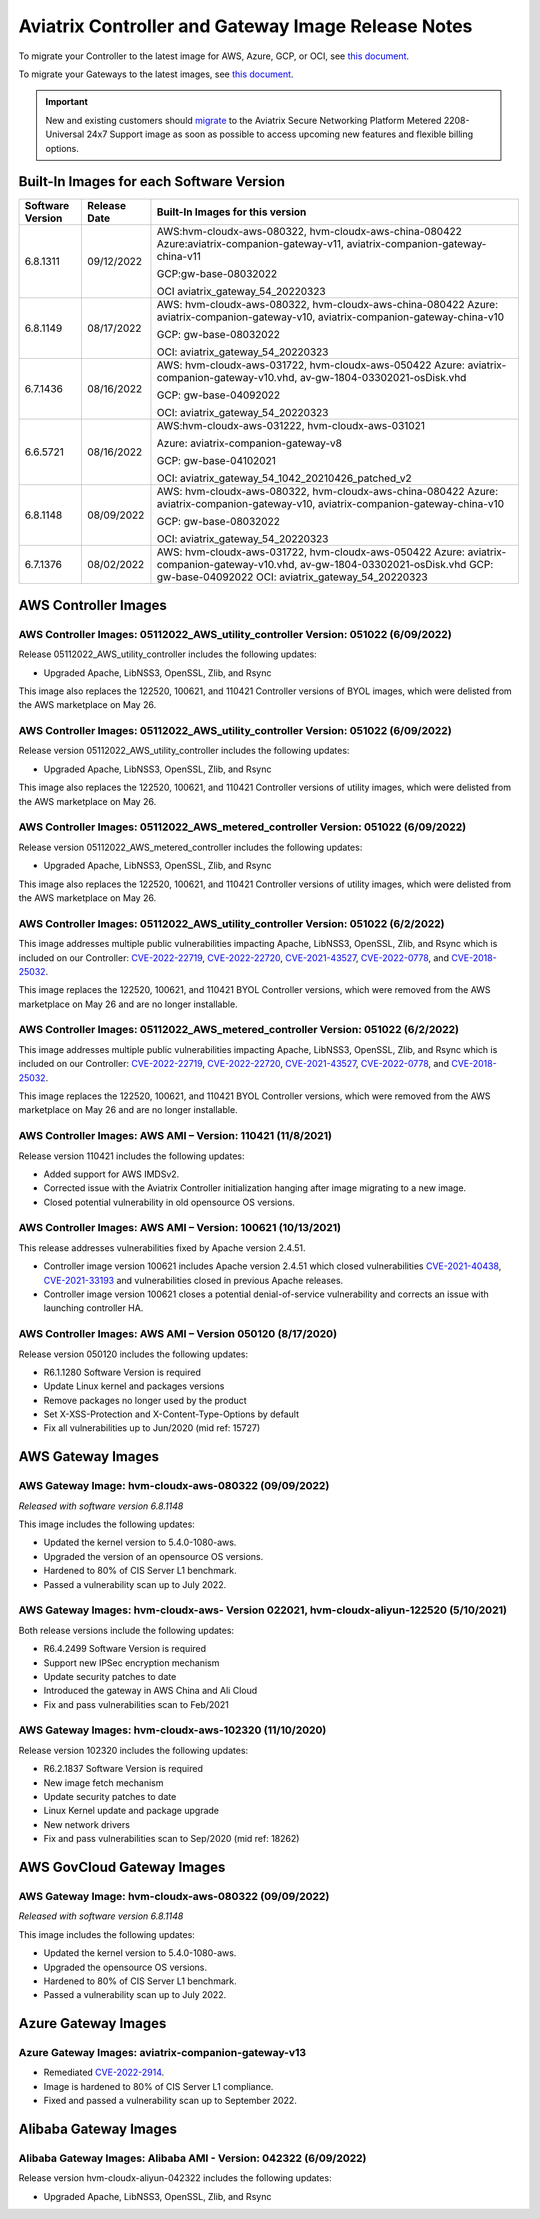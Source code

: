 ====================================================
Aviatrix Controller and Gateway Image Release Notes
====================================================

To migrate your Controller to the latest image for AWS, Azure, GCP, or OCI, see `this document <https://docs.aviatrix.com/HowTos/Migration_From_Marketplace.html>`_.

To migrate your Gateways to the latest images, see `this document <https://docs.aviatrix.com/HowTos/gateway-image-migration.html>`_.

.. important::

  New and existing customers should `migrate <https://docs.aviatrix.com/HowTos/Migration_From_Marketplace.html>`_ to the Aviatrix Secure Networking Platform Metered 2208-Universal 24x7 Support image as soon as possible to access upcoming new features and flexible billing options.

Built-In Images for each Software Version
===================================================================

+---------------------+-----------------+------------------------------------------------------------------------+
|Software Version     |Release Date     |Built-In Images for this version                                        |
+=====================+=================+========================================================================+
|6.8.1311             |09/12/2022       |AWS:hvm-cloudx-aws-080322, hvm-cloudx-aws-china-080422                  |
|                     |                 |Azure:aviatrix-companion-gateway-v11,                                   |
|                     |                 |aviatrix-companion-gateway-china-v11                                    |
|                     |                 |                                                                        |
|                     |                 |GCP:gw-base-08032022                                                    |
|                     |                 |                                                                        |
|                     |                 |OCI aviatrix_gateway_54_20220323                                        |
+---------------------+-----------------+------------------------------------------------------------------------+
|6.8.1149             |08/17/2022       |AWS: hvm-cloudx-aws-080322, hvm-cloudx-aws-china-080422                 |
|                     |                 |Azure: aviatrix-companion-gateway-v10,                                  |
|                     |                 |aviatrix-companion-gateway-china-v10                                    |
|                     |                 |                                                                        |
|                     |                 |GCP: gw-base-08032022                                                   |
|                     |                 |                                                                        |
|                     |                 |OCI: aviatrix_gateway_54_20220323                                       |
+---------------------+-----------------+------------------------------------------------------------------------+
|6.7.1436             |08/16/2022       |AWS: hvm-cloudx-aws-031722, hvm-cloudx-aws-050422                       |
|                     |                 |Azure: aviatrix-companion-gateway-v10.vhd,                              |
|                     |                 |av-gw-1804-03302021-osDisk.vhd                                          |
|                     |                 |                                                                        |
|                     |                 |GCP: gw-base-04092022                                                   |
|                     |                 |                                                                        |
|                     |                 |OCI: aviatrix_gateway_54_20220323                                       |
+---------------------+-----------------+------------------------------------------------------------------------+
|6.6.5721             |08/16/2022       |AWS:hvm-cloudx-aws-031222, hvm-cloudx-aws-031021                        |
|                     |                 |                                                                        |
|                     |                 |Azure: aviatrix-companion-gateway-v8                                    |
|                     |                 |                                                                        |
|                     |                 |GCP: gw-base-04102021                                                   |
|                     |                 |                                                                        |
|                     |                 |OCI: aviatrix_gateway_54_1042_20210426_patched_v2                       |
+---------------------+-----------------+------------------------------------------------------------------------+
|6.8.1148             |08/09/2022       |AWS: hvm-cloudx-aws-080322, hvm-cloudx-aws-china-080422                 |
|                     |                 |Azure: aviatrix-companion-gateway-v10,                                  |
|                     |                 |aviatrix-companion-gateway-china-v10                                    |
|                     |                 |                                                                        |
|                     |                 |GCP: gw-base-08032022                                                   |
|                     |                 |                                                                        |
|                     |                 |OCI: aviatrix_gateway_54_20220323                                       |
+---------------------+-----------------+------------------------------------------------------------------------+
|6.7.1376             |08/02/2022       |AWS: hvm-cloudx-aws-031722, hvm-cloudx-aws-050422                       |
|                     |                 |Azure: aviatrix-companion-gateway-v10.vhd,                              |
|                     |                 |av-gw-1804-03302021-osDisk.vhd                                          |
|                     |                 |GCP: gw-base-04092022                                                   |
|                     |                 |OCI: aviatrix_gateway_54_20220323                                       |
+---------------------+-----------------+------------------------------------------------------------------------+


AWS Controller Images
===================================

AWS Controller Images: 05112022_AWS_utility_controller Version: 051022 (6/09/2022)
^^^^^^^^^^^^^^^^^^^^^^^^^^^^^^^^^^^^^^^^^^^^^^^^^^^^^^^^^^^^^^^^^^^^^^^^^^^^^

Release 05112022_AWS_utility_controller includes the following updates:

* Upgraded Apache, LibNSS3, OpenSSL, Zlib, and Rsync

This image also replaces the 122520, 100621, and 110421 Controller versions of BYOL images, which were delisted from the AWS marketplace on May 26.

AWS Controller Images: 05112022_AWS_utility_controller Version: 051022 (6/09/2022)
^^^^^^^^^^^^^^^^^^^^^^^^^^^^^^^^^^^^^^^^^^^^^^^^^^^^^^^^^^^^^^^^^^^^^^^^^^^^^

Release version 05112022_AWS_utility_controller includes the following updates:

* Upgraded Apache, LibNSS3, OpenSSL, Zlib, and Rsync

This image also replaces the 122520, 100621, and 110421 Controller versions of utility images, which were delisted from the AWS marketplace on May 26.

AWS Controller Images: 05112022_AWS_metered_controller Version: 051022 (6/09/2022)
^^^^^^^^^^^^^^^^^^^^^^^^^^^^^^^^^^^^^^^^^^^^^^^^^^^^^^^^^^^^^^^^^^^^^^^^^^^^^

Release version 05112022_AWS_metered_controller includes the following updates:

* Upgraded Apache, LibNSS3, OpenSSL, Zlib, and Rsync

This image also replaces the 122520, 100621, and 110421 Controller versions of utility images, which were delisted from the AWS marketplace on May 26.

AWS Controller Images: 05112022_AWS_utility_controller Version: 051022 (6/2/2022)
^^^^^^^^^^^^^^^^^^^^^^^^^^^^^^^^^^^^^^^^^^^^^^^^^^^^^^^^^^^^^^^^^^^^^^^^^^^^^

This image addresses multiple public vulnerabilities impacting Apache, LibNSS3, OpenSSL, Zlib, and Rsync which is included on our Controller: `CVE-2022-22719 <https://cve.mitre.org/cgi-bin/cvename.cgi?name=CVE-2022-22719>`_, `CVE-2022-22720 <https://cve.mitre.org/cgi-bin/cvename.cgi?name=CVE-2022-22720>`_, `CVE-2021-43527 <https://cve.mitre.org/cgi-bin/cvename.cgi?name=CVE-2021-43527>`_, `CVE-2022-0778 <https://cve.mitre.org/cgi-bin/cvename.cgi?name=CVE-2022-0778>`_, and `CVE-2018-25032 <https://cve.mitre.org/cgi-bin/cvename.cgi?name=CVE-2018-25032>`_.

This image replaces the 122520, 100621, and 110421 BYOL Controller versions, which were removed from the AWS marketplace on May 26 and are no longer installable.

AWS Controller Images: 05112022_AWS_metered_controller Version: 051022 (6/2/2022)
^^^^^^^^^^^^^^^^^^^^^^^^^^^^^^^^^^^^^^^^^^^^^^^^^^^^^^^^^^^^^^^^^^^^^^^^^^^^^

This image addresses multiple public vulnerabilities impacting Apache, LibNSS3, OpenSSL, Zlib, and Rsync which is included on our Controller: `CVE-2022-22719 <https://cve.mitre.org/cgi-bin/cvename.cgi?name=CVE-2022-22719>`_, `CVE-2022-22720 <https://cve.mitre.org/cgi-bin/cvename.cgi?name=CVE-2022-22720>`_, `CVE-2021-43527 <https://cve.mitre.org/cgi-bin/cvename.cgi?name=CVE-2021-43527>`_, `CVE-2022-0778 <https://cve.mitre.org/cgi-bin/cvename.cgi?name=CVE-2022-0778>`_, and `CVE-2018-25032 <https://cve.mitre.org/cgi-bin/cvename.cgi?name=CVE-2018-25032>`_.

This image replaces the 122520, 100621, and 110421 BYOL Controller versions, which were removed from the AWS marketplace on May 26 and are no longer installable.

AWS Controller Images: AWS AMI – Version: 110421 (11/8/2021)
^^^^^^^^^^^^^^^^^^^^^^^^^^^^^^^^^^^^^^^^^^^^^^^^^^^^^^^^^^^^^^^^^^^^^^^^^^^^^

Release version 110421 includes the following updates:

- Added support for AWS IMDSv2.
- Corrected issue with the Aviatrix Controller initialization hanging after image migrating to a new image.
- Closed potential vulnerability in old opensource OS versions.

AWS Controller Images: AWS AMI – Version: 100621 (10/13/2021)
^^^^^^^^^^^^^^^^^^^^^^^^^^^^^^^^^^^^^^^^^^^^^^^^^^^^^^^^^^^^^^^^^^^^^^^^^^^^^

This release addresses vulnerabilities fixed by Apache version 2.4.51.

- Controller image version 100621 includes Apache version 2.4.51 which closed vulnerabilities `CVE-2021-40438 <https://cve.mitre.org/cgi-bin/cvename.cgi?name=CVE-2021-40438>`_, `CVE-2021-33193 <https://cve.mitre.org/cgi-bin/cvename.cgi?name=CVE-2021-33193>`_ and vulnerabilities closed in previous Apache releases.
- Controller image version 100621 closes a potential denial-of-service vulnerability and corrects an issue with launching controller HA.

AWS Controller Images: AWS AMI – Version 050120 (8/17/2020) 
^^^^^^^^^^^^^^^^^^^^^^^^^^^^^^^^^^^^^^^^^^^^^^^^^^^^^^^^^^^^^^^^^^^^^^^^^^^^^

Release version 050120 includes the following updates:

- R6.1.1280 Software Version is required
- Update Linux kernel and packages versions 
- Remove packages no longer used by the product 
- Set X-XSS-Protection and X-Content-Type-Options by default 
- Fix all vulnerabilities up to Jun/2020 (mid ref: 15727) 

AWS Gateway Images
============================================

AWS Gateway Image: hvm-cloudx-aws-080322 (09/09/2022)
^^^^^^^^^^^^^^^^^^^^^^^^^^^^^^^^^^^^^^^^^^^^^^^^^^^^^^^^^^^^^^^^^^^^^^^^^^^^^^^^^^^^^^^^^^^^^^

*Released with software version 6.8.1148*

This image includes the following updates:

* Updated the kernel version to 5.4.0-1080-aws.
* Upgraded the version of an opensource OS versions.
* Hardened to 80% of CIS Server L1 benchmark.
* Passed a vulnerability scan up to July 2022.

AWS Gateway Images: hvm-cloudx-aws- Version 022021, hvm-cloudx-aliyun-122520 (5/10/2021) 
^^^^^^^^^^^^^^^^^^^^^^^^^^^^^^^^^^^^^^^^^^^^^^^^^^^^^^^^^^^^^^^^^^^^^^^^^^^^^^^^^^^^^^^^^^^^^^
Both release versions include the following updates:

- R6.4.2499 Software Version is required
- Support new IPSec encryption mechanism
- Update security patches to date 
- Introduced the gateway in AWS China and Ali Cloud
- Fix and pass vulnerabilities scan to Feb/2021

AWS Gateway Images: hvm-cloudx-aws-102320 (11/10/2020)
^^^^^^^^^^^^^^^^^^^^^^^^^^^^^^^^^^^^^^^^^^^^^^^^^^^^^^^^^^^^^^^^^^^^^^^^^^^^^

Release version 102320 includes the following updates:

- R6.2.1837 Software Version is required
- New image fetch mechanism 
- Update security patches to date 
- Linux Kernel update and package upgrade 
- New network drivers 
- Fix and pass vulnerabilities scan to Sep/2020 (mid ref: 18262) 

AWS GovCloud Gateway Images
=============================================

AWS Gateway Image: hvm-cloudx-aws-080322 (09/09/2022)
^^^^^^^^^^^^^^^^^^^^^^^^^^^^^^^^^^^^^^^^^^^^^^^^^^^^^^^^^^^^^^^^^^^^^^^^^^^^^^^^^^^^^^^^^^^^^^

*Released with software version 6.8.1148*

This image includes the following updates:

* Updated the kernel version to 5.4.0-1080-aws.
* Upgraded the opensource OS versions.
* Hardened to 80% of CIS Server L1 benchmark.
* Passed a vulnerability scan up to July 2022.

Azure Gateway Images
================================================

Azure Gateway Images: aviatrix-companion-gateway-v13 
^^^^^^^^^^^^^^^^^^^^^^^^^^^^^^^^^^^^^^^^^^^^^^^^^^

* Remediated `CVE-2022-2914 <https://cve.mitre.org/cgi-bin/cvename.cgi?name=CVE-2022-2914>`_.
* Image is hardened to 80% of CIS Server L1 compliance.
* Fixed and passed a vulnerability scan up to September 2022.

Alibaba Gateway Images
============================================

Alibaba Gateway Images: Alibaba AMI - Version: 042322 (6/09/2022)
^^^^^^^^^^^^^^^^^^^^^^^^^^^^^^^^^^^^^^^^^^^^^^^^^^^^^^^^^^^^^^^^^^^^^^^^^^^^^

Release version hvm-cloudx-aliyun-042322 includes the following updates:

* Upgraded Apache, LibNSS3, OpenSSL, Zlib, and Rsync

.. |controller_migration| image:: image_release_notes_media/controller_migration.png
   :scale: 50%

.. |gateway_replace| image:: image_release_notes_media/gateway_replace.png
   :scale: 50%

.. disqus::

